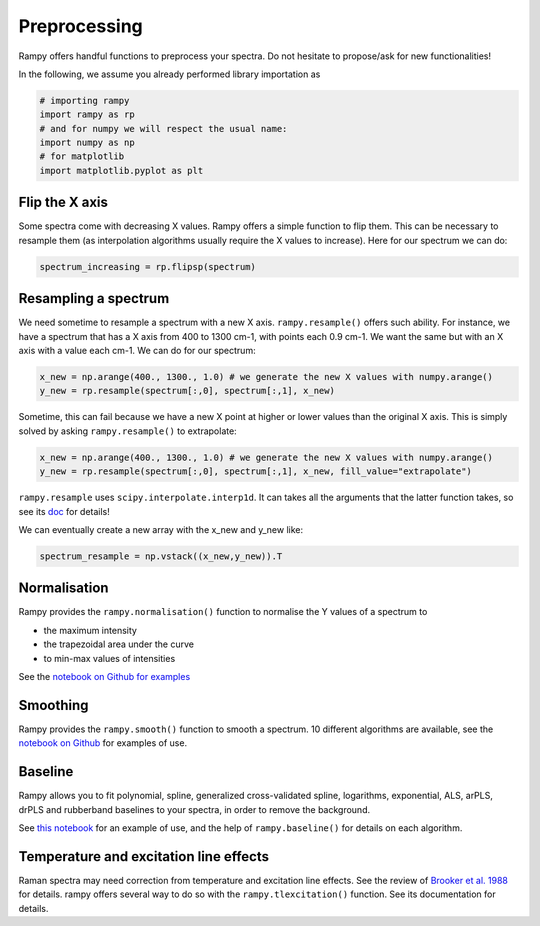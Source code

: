 Preprocessing
=============

Rampy offers handful functions to preprocess your spectra. Do not hesitate to propose/ask for new functionalities!

In the following, we assume you already performed library importation as

.. code-block:: python

  # importing rampy
  import rampy as rp
  # and for numpy we will respect the usual name:
  import numpy as np
  # for matplotlib
  import matplotlib.pyplot as plt

Flip the X axis
---------------

Some spectra come with decreasing X values. Rampy offers a simple function to flip them. This can be necessary to resample them (as interpolation algorithms usually require the X values to increase). Here for our spectrum we can do:

.. code-block:: python

  spectrum_increasing = rp.flipsp(spectrum)

Resampling a spectrum
---------------------

We need sometime to resample a spectrum with a new X axis. ``rampy.resample()`` offers such ability. For instance,
we have a spectrum that has a X axis from 400 to 1300 cm-1, with points each 0.9 cm-1. We want the same but with an X axis with a value each cm-1. We can do for our spectrum:

.. code-block:: python

  x_new = np.arange(400., 1300., 1.0) # we generate the new X values with numpy.arange()
  y_new = rp.resample(spectrum[:,0], spectrum[:,1], x_new)

Sometime, this can fail because we have a new X point at higher or lower values than the original X axis.
This is simply solved by asking ``rampy.resample()`` to extrapolate:

.. code-block:: python

  x_new = np.arange(400., 1300., 1.0) # we generate the new X values with numpy.arange()
  y_new = rp.resample(spectrum[:,0], spectrum[:,1], x_new, fill_value="extrapolate")

``rampy.resample`` uses ``scipy.interpolate.interp1d``. It can takes all the arguments that the latter function takes, so see its `doc <https://docs.scipy.org/doc/scipy/reference/generated/scipy.interpolate.interp1d.html>`_ for details!

We can eventually create a new array with the x_new and y_new like:

.. code-block:: python

  spectrum_resample = np.vstack((x_new,y_new)).T

Normalisation
-------------

Rampy provides the ``rampy.normalisation()`` function to normalise the Y values of a spectrum to

- the maximum intensity
- the trapezoidal area under the curve
- to min-max values of intensities

See the `notebook on Github for examples <https://github.com/charlesll/rampy/blob/master/examples/Normalisation.ipynb>`_

Smoothing
---------

Rampy provides the ``rampy.smooth()`` function to smooth a spectrum. 10 different algorithms are available, see the `notebook on Github <https://github.com/charlesll/rampy/blob/master/examples/Smoothing.ipynb>`_ for examples of use.

.. image:: ./images/smooth.png
  :width: 400

Baseline
--------

Rampy allows you to fit polynomial, spline, generalized cross-validated spline, logarithms, exponential, ALS, arPLS, drPLS and rubberband baselines to your spectra, in order to remove the background.

See `this notebook <https://github.com/charlesll/rampy/blob/master/examples/Baseline.ipynb>`_ for an example of use, and the help of ``rampy.baseline()`` for details on each algorithm.

.. image:: ./images/baseline.png
  :width: 500

Temperature and excitation line effects
---------------------------------------

Raman spectra may need correction from temperature and excitation line effects. See the review of `Brooker et al. 1988 <http://onlinelibrary.wiley.com/doi/10.1002/jrs.1250190202/abstract>`_ for details. rampy offers several way to do so with the ``rampy.tlexcitation()`` function. See its documentation for details.
